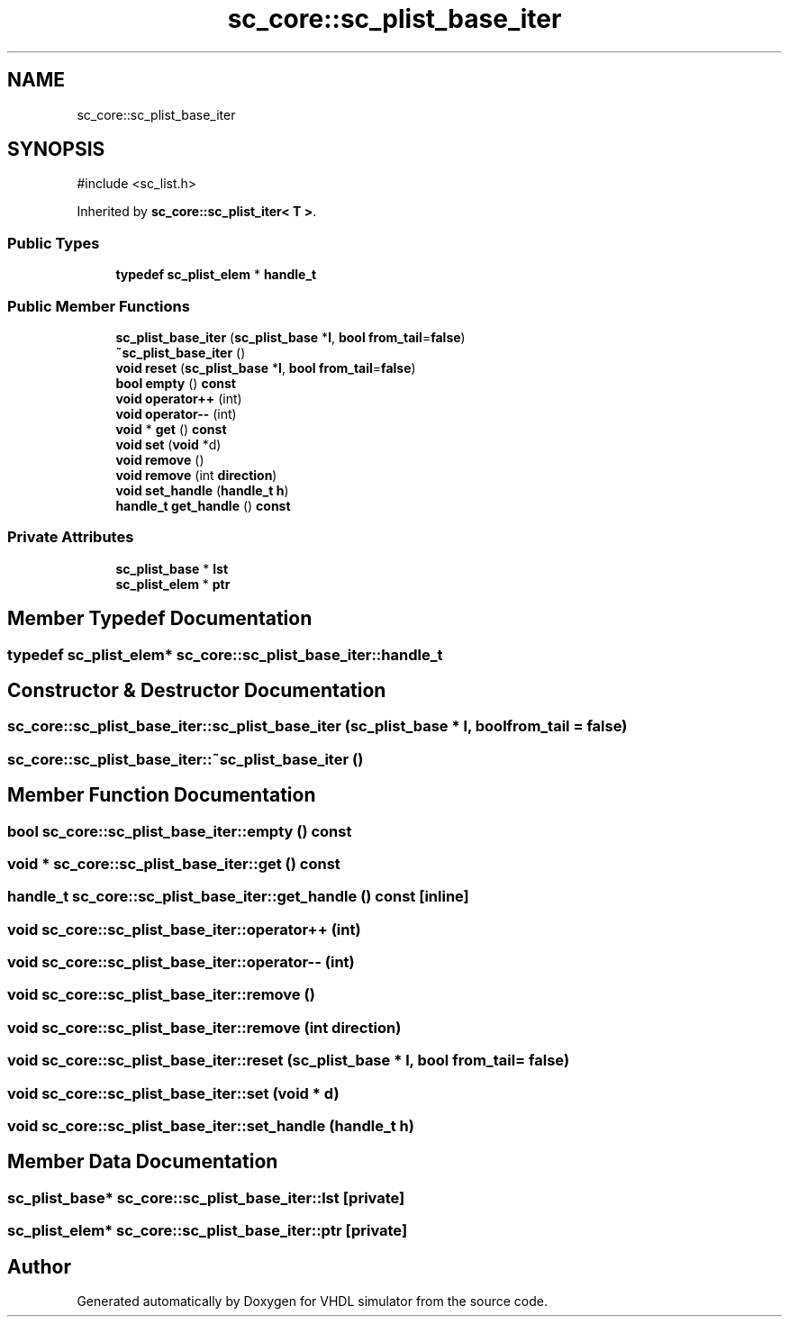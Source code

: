 .TH "sc_core::sc_plist_base_iter" 3 "VHDL simulator" \" -*- nroff -*-
.ad l
.nh
.SH NAME
sc_core::sc_plist_base_iter
.SH SYNOPSIS
.br
.PP
.PP
\fR#include <sc_list\&.h>\fP
.PP
Inherited by \fBsc_core::sc_plist_iter< T >\fP\&.
.SS "Public Types"

.in +1c
.ti -1c
.RI "\fBtypedef\fP \fBsc_plist_elem\fP * \fBhandle_t\fP"
.br
.in -1c
.SS "Public Member Functions"

.in +1c
.ti -1c
.RI "\fBsc_plist_base_iter\fP (\fBsc_plist_base\fP *\fBl\fP, \fBbool\fP \fBfrom_tail\fP=\fBfalse\fP)"
.br
.ti -1c
.RI "\fB~sc_plist_base_iter\fP ()"
.br
.ti -1c
.RI "\fBvoid\fP \fBreset\fP (\fBsc_plist_base\fP *\fBl\fP, \fBbool\fP \fBfrom_tail\fP=\fBfalse\fP)"
.br
.ti -1c
.RI "\fBbool\fP \fBempty\fP () \fBconst\fP"
.br
.ti -1c
.RI "\fBvoid\fP \fBoperator++\fP (int)"
.br
.ti -1c
.RI "\fBvoid\fP \fBoperator\-\-\fP (int)"
.br
.ti -1c
.RI "\fBvoid\fP * \fBget\fP () \fBconst\fP"
.br
.ti -1c
.RI "\fBvoid\fP \fBset\fP (\fBvoid\fP *d)"
.br
.ti -1c
.RI "\fBvoid\fP \fBremove\fP ()"
.br
.ti -1c
.RI "\fBvoid\fP \fBremove\fP (int \fBdirection\fP)"
.br
.ti -1c
.RI "\fBvoid\fP \fBset_handle\fP (\fBhandle_t\fP \fBh\fP)"
.br
.ti -1c
.RI "\fBhandle_t\fP \fBget_handle\fP () \fBconst\fP"
.br
.in -1c
.SS "Private Attributes"

.in +1c
.ti -1c
.RI "\fBsc_plist_base\fP * \fBlst\fP"
.br
.ti -1c
.RI "\fBsc_plist_elem\fP * \fBptr\fP"
.br
.in -1c
.SH "Member Typedef Documentation"
.PP 
.SS "\fBtypedef\fP \fBsc_plist_elem\fP* \fBsc_core::sc_plist_base_iter::handle_t\fP"

.SH "Constructor & Destructor Documentation"
.PP 
.SS "sc_core::sc_plist_base_iter::sc_plist_base_iter (\fBsc_plist_base\fP * l, \fBbool\fP from_tail = \fR\fBfalse\fP\fP)"

.SS "sc_core::sc_plist_base_iter::~sc_plist_base_iter ()"

.SH "Member Function Documentation"
.PP 
.SS "\fBbool\fP sc_core::sc_plist_base_iter::empty () const"

.SS "\fBvoid\fP * sc_core::sc_plist_base_iter::get () const"

.SS "\fBhandle_t\fP sc_core::sc_plist_base_iter::get_handle () const\fR [inline]\fP"

.SS "\fBvoid\fP sc_core::sc_plist_base_iter::operator++ (int)"

.SS "\fBvoid\fP sc_core::sc_plist_base_iter::operator\-\- (int)"

.SS "\fBvoid\fP sc_core::sc_plist_base_iter::remove ()"

.SS "\fBvoid\fP sc_core::sc_plist_base_iter::remove (int direction)"

.SS "\fBvoid\fP sc_core::sc_plist_base_iter::reset (\fBsc_plist_base\fP * l, \fBbool\fP from_tail = \fR\fBfalse\fP\fP)"

.SS "\fBvoid\fP sc_core::sc_plist_base_iter::set (\fBvoid\fP * d)"

.SS "\fBvoid\fP sc_core::sc_plist_base_iter::set_handle (\fBhandle_t\fP h)"

.SH "Member Data Documentation"
.PP 
.SS "\fBsc_plist_base\fP* sc_core::sc_plist_base_iter::lst\fR [private]\fP"

.SS "\fBsc_plist_elem\fP* sc_core::sc_plist_base_iter::ptr\fR [private]\fP"


.SH "Author"
.PP 
Generated automatically by Doxygen for VHDL simulator from the source code\&.
